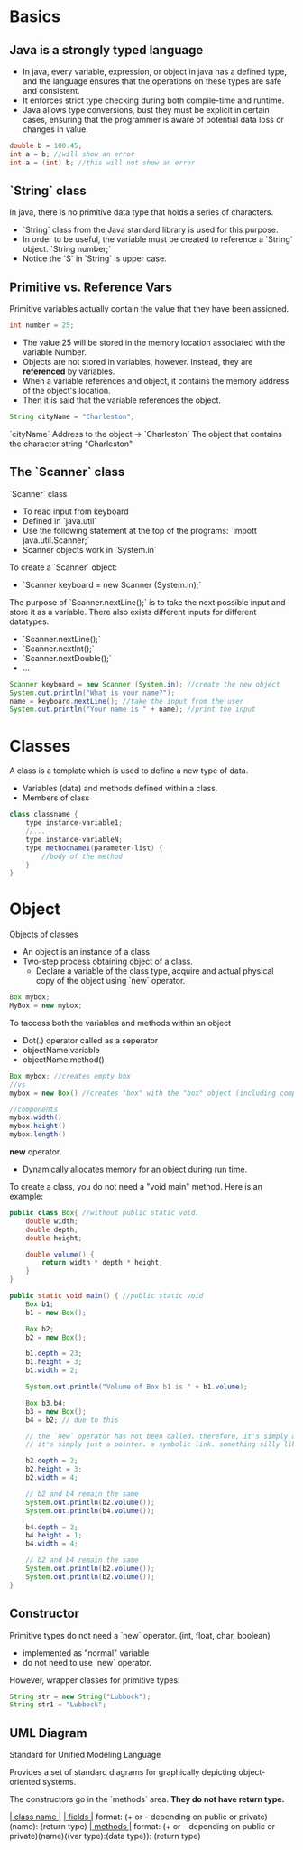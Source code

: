 
* Basics
** Java is a strongly typed language
- In java, every variable, expression, or object in java has a defined type, and the language ensures that the operations on these types are safe and consistent.
- It enforces strict type checking during both compile-time and runtime.
- Java allows type conversions, bust they must be explicit in certain cases, ensuring that the programmer is aware of potential data loss or changes in value.

#+begin_src java
double b = 100.45;
int a = b; //will show an error
int a = (int) b; //this will not show an error
#+end_src

** `String` class
In java, there is no primitive data type that holds a series of characters.
- `String` class from the Java standard library is used for this purpose.
- In order to be useful, the variable must be created to reference a `String` object.
  `String number;`
- Notice the `S` in `String` is upper case.

** Primitive vs. Reference Vars
Primitive variables actually contain the value that they have been assigned.

#+begin_src java
int number = 25;
#+end_src

- The value 25 will be stored in the memory location associated with the variable Number.
- Objects are not stored in variables, however. Instead, they are *referenced* by variables.
- When a variable references and object, it contains the memory address of the object's location.
- Then it is said that the variable references the object.

#+begin_src java
String cityName = "Charleston";
#+end_src

`cityName` Address to the object $\to$ `Charleston` The object that contains the character string "Charleston"

** The `Scanner` class
`Scanner` class
- To read input from keyboard
- Defined in `java.util`
- Use the following statement at the top of the programs: `impott java.util.Scanner;`
- Scanner objects work in `System.in`

To create a `Scanner` object:
- `Scanner keyboard = new Scanner (System.in);`

The purpose of `Scanner.nextLine();` is to take the next possible input and store it as a variable.
There also exists different inputs for different datatypes.
- `Scanner.nextLine();`
- `Scanner.nextInt();`
- `Scanner.nextDouble();`
- ...

#+begin_src java
Scanner keyboard = new Scanner (System.in); //create the new object
System.out.println("What is your name?");
name = keyboard.nextLine(); //take the input from the user
System.out.println("Your name is " + name); //print the input
#+end_src

* Classes
A class is a template which is used to define a new type of data.
- Variables (data) and methods defined within a class.
- Members of class

#+begin_src java
class classname {
    type instance-variable1;
    //...
    type instance-variableN;
    type methodname1(parameter-list) {
        //body of the method
    }
}
#+end_src

* Object
Objects of classes
- An object is an instance of a class
- Two-step process obtaining object of a class.
  - Declare a variable of the class type, acquire and actual physical copy of the object using `new` operator.

#+begin_src java
Box mybox;
MyBox = new mybox;
#+end_src


To taccess both the variables and methods within an object
- Dot(.) operator called as a seperator
- objectName.variable
- objectName.method()

#+begin_src java
Box mybox; //creates empty box
//vs
mybox = new Box() //creates "box" with the "box" object (including components)

//components
mybox.width()
mybox.height()
mybox.length()
#+end_src

*new* operator.
- Dynamically allocates memory for an object during run time.

To create a class, you do not need a "void main" method.
Here is an example:
#+begin_src java
public class Box{ //without public static void.
    double width;
    double depth;
    double height;

    double volume() {
        return width * depth * height;
    }
}

public static void main() { //public static void
    Box b1;
    b1 = new Box();

    Box b2;
    b2 = new Box();

    b1.depth = 23;
    b1.height = 3;
    b1.width = 2;

    System.out.println("Volume of Box b1 is " + b1.volume);

    Box b3,b4;
    b3 = new Box();
    b4 = b2; // due to this

    // the `new` operator has not been called. therefore, it's simply a copy (as if it was a variable.)
    // it's simply just a pointer. a symbolic link. something silly like that.

    b2.depth = 2;
    b2.height = 3;
    b2.width = 4;

    // b2 and b4 remain the same
    System.out.println(b2.volume());
    System.out.println(b4.volume());

    b4.depth = 2;
    b4.height = 1;
    b4.width = 4;

    // b2 and b4 remain the same
    System.out.println(b2.volume());
    System.out.println(b2.volume());
}
#+end_src

** Constructor
Primitive types do not need a `new` operator. (int, float, char, boolean)
- implemented as "normal" variable
- do not need to use `new` operator.

However, wrapper classes for primitive types:
#+begin_src java
String str = new String("Lubbock");
String str1 = "Lubbock";
#+end_src

** UML Diagram
Standard for Unified Modeling Language

Provides a set of standard diagrams for graphically depicting object-oriented systems.

The constructors go in the `methods` area.
*They do not have return type.*

_| class name |_
_| fields     |_   format: (+ or - depending on public or private)(name): (return type)
_| methods    |_   format: (+ or - depending on public or private)(name)((var type):(data type)): (return type)
